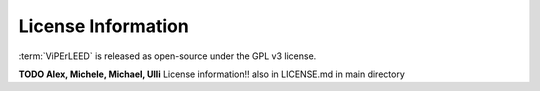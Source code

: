 .. _license:

===================
License Information
===================

:term:`ViPErLEED` is released as open-source under the GPL v3 license.

**TODO Alex, Michele, Michael, Ulli** License information!! also in LICENSE.md in main directory